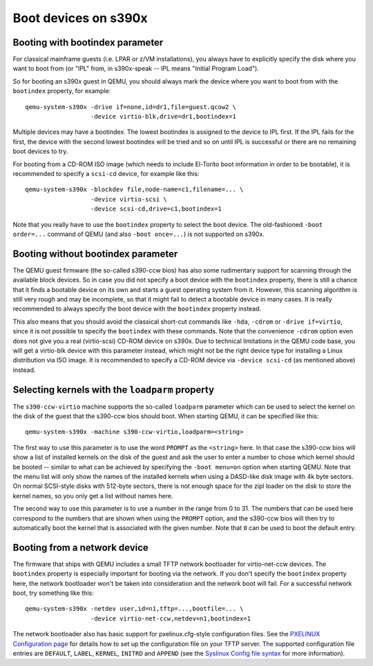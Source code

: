 Boot devices on s390x
=====================

Booting with bootindex parameter
--------------------------------

For classical mainframe guests (i.e. LPAR or z/VM installations), you always
have to explicitly specify the disk where you want to boot from (or "IPL" from,
in s390x-speak -- IPL means "Initial Program Load").

So for booting an s390x guest in QEMU, you should always mark the
device where you want to boot from with the ``bootindex`` property, for
example::

 qemu-system-s390x -drive if=none,id=dr1,file=guest.qcow2 \
                   -device virtio-blk,drive=dr1,bootindex=1

Multiple devices may have a bootindex. The lowest bootindex is assigned to the
device to IPL first.  If the IPL fails for the first, the device with the second
lowest bootindex will be tried and so on until IPL is successful or there are no
remaining boot devices to try.

For booting from a CD-ROM ISO image (which needs to include El-Torito boot
information in order to be bootable), it is recommended to specify a ``scsi-cd``
device, for example like this::

 qemu-system-s390x -blockdev file,node-name=c1,filename=... \
                   -device virtio-scsi \
                   -device scsi-cd,drive=c1,bootindex=1

Note that you really have to use the ``bootindex`` property to select the
boot device. The old-fashioned ``-boot order=...`` command of QEMU (and
also ``-boot once=...``) is not supported on s390x.


Booting without bootindex parameter
-----------------------------------

The QEMU guest firmware (the so-called s390-ccw bios) has also some rudimentary
support for scanning through the available block devices. So in case you did
not specify a boot device with the ``bootindex`` property, there is still a
chance that it finds a bootable device on its own and starts a guest operating
system from it. However, this scanning algorithm is still very rough and may
be incomplete, so that it might fail to detect a bootable device in many cases.
It is really recommended to always specify the boot device with the
``bootindex`` property instead.

This also means that you should avoid the classical short-cut commands like
``-hda``, ``-cdrom`` or ``-drive if=virtio``, since it is not possible to
specify the ``bootindex`` with these commands. Note that the convenience
``-cdrom`` option even does not give you a real (virtio-scsi) CD-ROM device on
s390x. Due to technical limitations in the QEMU code base, you will get a
virtio-blk device with this parameter instead, which might not be the right
device type for installing a Linux distribution via ISO image. It is
recommended to specify a CD-ROM device via ``-device scsi-cd`` (as mentioned
above) instead.


Selecting kernels with the ``loadparm`` property
------------------------------------------------

The ``s390-ccw-virtio`` machine supports the so-called ``loadparm`` parameter
which can be used to select the kernel on the disk of the guest that the
s390-ccw bios should boot. When starting QEMU, it can be specified like this::

 qemu-system-s390x -machine s390-ccw-virtio,loadparm=<string>

The first way to use this parameter is to use the word ``PROMPT`` as the
``<string>`` here. In that case the s390-ccw bios will show a list of
installed kernels on the disk of the guest and ask the user to enter a number
to chose which kernel should be booted -- similar to what can be achieved by
specifying the ``-boot menu=on`` option when starting QEMU. Note that the menu
list will only show the names of the installed kernels when using a DASD-like
disk image with 4k byte sectors. On normal SCSI-style disks with 512-byte
sectors, there is not enough space for the zipl loader on the disk to store
the kernel names, so you only get a list without names here.

The second way to use this parameter is to use a number in the range from 0
to 31. The numbers that can be used here correspond to the numbers that are
shown when using the ``PROMPT`` option, and the s390-ccw bios will then try
to automatically boot the kernel that is associated with the given number.
Note that ``0`` can be used to boot the default entry.


Booting from a network device
-----------------------------

The firmware that ships with QEMU includes a small TFTP network bootloader
for virtio-net-ccw devices.  The ``bootindex`` property is especially
important for booting via the network. If you don't specify the ``bootindex``
property here, the network bootloader won't be taken into consideration and
the network boot will fail. For a successful network boot, try something
like this::

 qemu-system-s390x -netdev user,id=n1,tftp=...,bootfile=... \
                   -device virtio-net-ccw,netdev=n1,bootindex=1

The network bootloader also has basic support for pxelinux.cfg-style
configuration files. See the `PXELINUX Configuration page
<https://wiki.syslinux.org/wiki/index.php?title=PXELINUX#Configuration>`__
for details how to set up the configuration file on your TFTP server.
The supported configuration file entries are ``DEFAULT``, ``LABEL``,
``KERNEL``, ``INITRD`` and ``APPEND`` (see the `Syslinux Config file syntax
<https://wiki.syslinux.org/wiki/index.php?title=Config>`__ for more
information).
